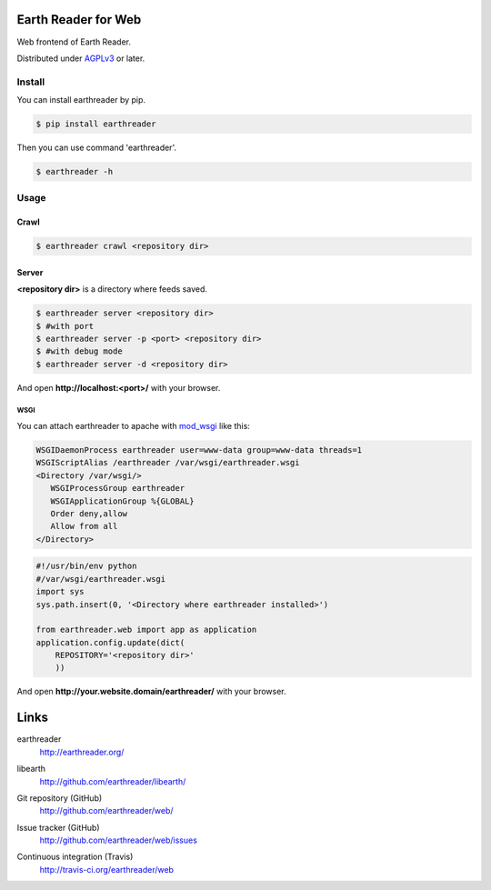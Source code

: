 Earth Reader for Web
====================

Web frontend of Earth Reader.

Distributed under `AGPLv3`__ or later.

__ http://www.gnu.org/licenses/agpl-3.0.html


Install
-------

You can install earthreader by pip.

.. code-block:: console

   $ pip install earthreader

Then you can use command 'earthreader'.

.. code-block:: console

   $ earthreader -h


Usage
-----

Crawl
~~~~~

.. code-block:: console

   $ earthreader crawl <repository dir>

Server
~~~~~~

**<repository dir>** is a directory where feeds saved.

.. code-block:: console

   $ earthreader server <repository dir>
   $ #with port
   $ earthreader server -p <port> <repository dir>
   $ #with debug mode
   $ earthreader server -d <repository dir>

And open **http://localhost:<port>/** with your browser.

WSGI
++++

You can attach earthreader to apache with `mod_wsgi`__ like this:

.. code-block:: apache

   WSGIDaemonProcess earthreader user=www-data group=www-data threads=1
   WSGIScriptAlias /earthreader /var/wsgi/earthreader.wsgi
   <Directory /var/wsgi/>
      WSGIProcessGroup earthreader
      WSGIApplicationGroup %{GLOBAL}
      Order deny,allow
      Allow from all
   </Directory>

.. code-block:: python

   #!/usr/bin/env python
   #/var/wsgi/earthreader.wsgi
   import sys
   sys.path.insert(0, '<Directory where earthreader installed>')

   from earthreader.web import app as application
   application.config.update(dict(
       REPOSITORY='<repository dir>'
       ))

And open **http://your.website.domain/earthreader/** with your browser.

__ http://flask.pocoo.org/docs/deploying/mod_wsgi/

Links
=====

earthreader
   http://earthreader.org/

libearth
   http://github.com/earthreader/libearth/

Git repository (GitHub)
   http://github.com/earthreader/web/

Issue tracker (GitHub)
   http://github.com/earthreader/web/issues

Continuous integration (Travis)
   http://travis-ci.org/earthreader/web

   .. image:: https://travis-ci.org/earthreader/web.png?branch=master
      :alt: Build Status
      :target: https://travis-ci.org/earthreader/web
